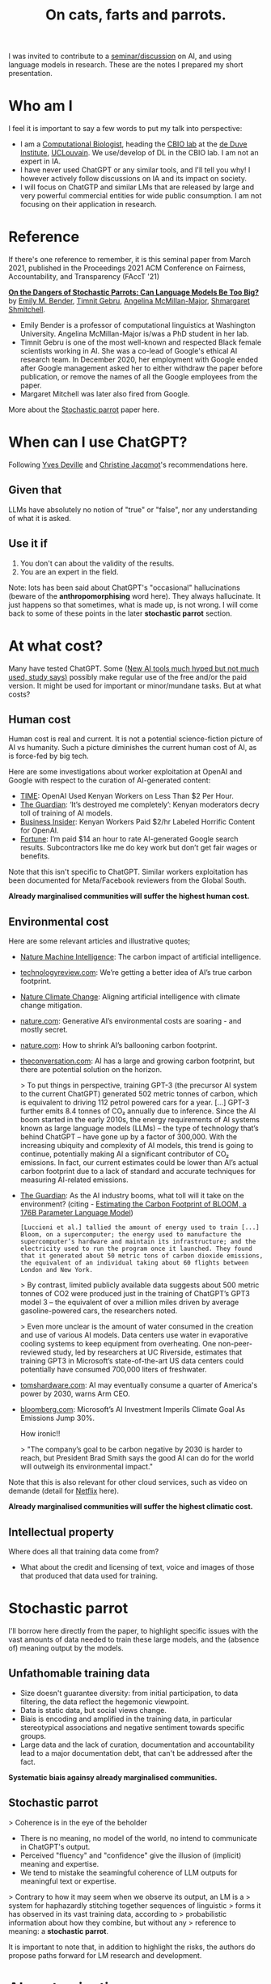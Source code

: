 #+TITLE: On cats, farts and parrots.


I was invited to contribute to a [[https://www.linkedin.com/feed/update/urn:li:activity:7201099969779351552/][seminar/discussion]] on AI, and using
language models in research. These are the notes I prepared my short
presentation.

* Who am I

I feel it is important to say a few words to put my talk into
perspective:

- I am a [[https://lgatto.github.io/about/][Computational Biologist]], heading the [[https://lgatto.github.io/cbio-lab/][CBIO lab]] at the [[https://www.deduveinstitute.be/research-group/laurent-gatto][de Duve
  Institute]], [[https://uclouvain.be/][UCLouvain]]. We use/develop of DL in the CBIO lab. I am
  not an expert in IA.
- I have never used ChatGPT or any similar tools, and I'll tell you
  why! I however actively follow discussions on IA and its impact on
  society.
- I will focus on ChatGTP and similar LMs that are released by large
  and very powerful commercial entities for wide public consumption. I
  am not focusing on their application in research.

* Reference

If there's one reference to remember, it is this seminal paper from
March 2021, published in the Proceedings 2021 ACM Conference on
Fairness, Accountability, and Transparency (FAccT '21)

*[[https://dl.acm.org/doi/10.1145/3442188.3445922][On the Dangers of Stochastic Parrots: Can Language Models Be Too
Big?]]* by [[https://faculty.washington.edu/ebender/][Emily M. Bender]], [[https://en.wikipedia.org/wiki/Timnit_Gebru][Timnit Gebru]], [[https://linguistics.washington.edu/people/angelina-y-mcmillan-major][Angelina McMillan-Major]],
[[http://www.m-mitchell.com/][Shmargaret Shmitchell]].


- Emily Bender is a professor of computational linguistics at
  Washington University. Angelina McMillan-Major is/was a PhD student
  in her lab.
- Timnit Gebru is one of the most well-known and respected Black
  female scientists working in AI. She was a co-lead of Google's
  ethical AI research team. In December 2020, her employment with
  Google ended after Google management asked her to either withdraw
  the paper before publication, or remove the names of all the Google
  employees from the paper.
- Margaret Mitchell was later also fired from Google.

More about the [[https://en.wikipedia.org/wiki/Stochastic_parrot][Stochastic parrot]] paper here.

* When can I use ChatGPT?

Following [[https://webperso.info.ucl.ac.be/~yde/bio.html][Yves Deville]] and [[https://scholar.google.com/citations?user=uwMMh-YAAAAJ][Christine Jacqmot]]'s recommendations here.

** Given that

LLMs have absolutely no notion of "true" or "false", nor any
understanding of what it is asked.

** Use it if

1. You don't can about the validity of the results.
2. You are an expert in the field.

Note: lots has been said about ChatGPT's "occasional" hallucinations
(beware of the *anthropomorphising* word here). They always
hallucinate. It just happens so that sometimes, what is made up, is
not wrong. I will come back to some of these points in the later
*stochastic parrot* section.

* At what cost?

Many have tested ChatGPT. Some ([[https://www.bbc.com/news/articles/c511x4g7x7jo][New AI tools much hyped but not much
used, study says)]] possibly make regular use of the free and/or the
paid version. It might be used for important or minor/mundane
tasks. But at what costs?

** Human cost

Human cost is real and current. It is not a potential science-fiction
picture of AI vs humanity. Such a picture diminishes the current human
cost of AI, as is force-fed by big tech.

Here are some investigations about worker exploitation at OpenAI and
Google with respect to the curation of AI-generated content:

- [[https://time.com/6247678/openai-chatgpt-kenya-workers/][TIME]]: OpenAI Used Kenyan Workers on Less Than $2 Per Hour.
- [[https://www.theguardian.com/technology/2023/aug/02/ai-chatbot-training-human-toll-content-moderator-meta-openai][The Guardian]]: ‘It’s destroyed me completely’: Kenyan moderators
  decry toll of training of AI models.
- [[https://www.businessinsider.com/openai-kenyan-contract-workers-label-toxic-content-chatgpt-training-report-2023-1][Business Insider]]: Kenyan Workers Paid $2/hr Labeled Horrific Content
  for OpenAI.
- [[https://fortune.com/2024/05/03/google-search-raters-wages-benefits-contractors-tech-ai-employment/][Fortune]]: I’m paid $14 an hour to rate AI-generated Google search
  results. Subcontractors like me do key work but don’t get fair wages
  or benefits.

Note that this isn't specific to ChatGPT. Similar workers exploitation
has been documented for Meta/Facebook reviewers from the Global South.

*Already marginalised communities will suffer the highest human cost.*

** Environmental cost

Here are some relevant articles and illustrative quotes;

- [[https://www.nature.com/articles/s42256-020-0219-9][Nature Machine Intelligence]]: The carbon impact of artificial intelligence.
- [[https://www.technologyreview.com/2022/11/14/1063192/were-getting-a-better-idea-of-ais-true-carbon-footprint/][technologyreview.com]]: We’re getting a better idea of AI’s true
  carbon footprint.
- [[https://www.nature.com/articles/s41558-022-01377-7][Nature Climate Change]]: Aligning artificial intelligence with climate
  change mitigation.
- [[https://www.nature.com/articles/d41586-024-00478-x][nature.com]]: Generative AI’s environmental costs are soaring - and
  mostly secret.
- [[https://www.nature.com/articles/d41586-022-01983-7][nature.com]]: How to shrink AI’s ballooning carbon footprint.
- [[https://theconversation.com/ai-has-a-large-and-growing-carbon-footprint-but-there-are-potential-solutions-on-the-horizon-223488][theconversation.com]]: AI has a large and growing carbon footprint,
  but there are potential solution on the horizon.

  > To put things in perspective, training GPT-3 (the precursor AI
  system to the current ChatGPT) generated 502 metric tonnes of
  carbon, which is equivalent to driving 112 petrol powered cars for a
  year. [...] GPT-3 further emits 8.4 tonnes of CO₂ annually due to
  inference. Since the AI boom started in the early 2010s, the energy
  requirements of AI systems known as large language models (LLMs) –
  the type of technology that’s behind ChatGPT – have gone up by a
  factor of 300,000. With the increasing ubiquity and complexity of AI
  models, this trend is going to continue, potentially making AI a
  significant contributor of CO₂ emissions. In fact, our current
  estimates could be lower than AI’s actual carbon footprint due to a
  lack of standard and accurate techniques for measuring AI-related
  emissions.

- [[https://www.theguardian.com/technology/2023/jun/08/artificial-intelligence-industry-boom-environment-toll][The Guardian]]: As the AI industry booms, what toll will it take on
  the environment? (citing - [[https://arxiv.org/abs/2211.02001][Estimating the Carbon Footprint
  of BLOOM, a 176B Parameter Language Model]])

  #+begin_src quote
  [Luccioni et al.] tallied the amount of energy used to train [...]
  Bloom, on a supercomputer; the energy used to manufacture the
  supercomputer’s hardware and maintain its infrastructure; and the
  electricity used to run the program once it launched. They found
  that it generated about 50 metric tons of carbon dioxide emissions,
  the equivalent of an individual taking about 60 flights between
  London and New York.
  #+end_src

  > By contrast, limited publicly available data suggests about 500
  metric tonnes of CO2 were produced just in the training of ChatGPT’s
  GPT3 model 3 – the equivalent of over a million miles driven by
  average gasoline-powered cars, the researchers noted.

  > Even more unclear is the amount of water consumed in the creation
  and use of various AI models. Data centers use water in evaporative
  cooling systems to keep equipment from overheating. One
  non-peer-reviewed study, led by researchers at UC Riverside,
  estimates that training GPT3 in Microsoft’s state-of-the-art US data
  centers could potentially have consumed 700,000 liters of
  freshwater.

- [[https://www.tomshardware.com/tech-industry/artificial-intelligence/ai-may-eventually-consume-a-quarter-of-americas-power-by-2030-warns-arm-ceo][tomshardware.com]]: AI may eventually consume a quarter of America's
  power by 2030, warns Arm CEO.
- [[https://www.bloomberg.com/news/articles/2024-05-15/microsoft-s-ai-investment-imperils-climate-goal-as-emissions-jump-30][bloomberg.com]]: Microsoft’s AI Investment Imperils Climate Goal As
  Emissions Jump 30%.

  How ironic!!

  > "The company’s goal to be carbon negative by 2030 is harder to
  reach, but President Brad Smith says the good AI can do for the
  world will outweigh its environmental impact."

Note that this is also relevant for other cloud services, such as
video on demande (detail for [[https://theconversation.com/que-sait-on-des-impacts-environnementaux-de-la-video-en-ligne-lexemple-de-netflix-229955][Netflix]] here).

*Already marginalised communities will suffer the highest climatic
cost.*

** Intellectual property

Where does all that training data come from?

- What about the credit and licensing of text, voice and images of
  those that produced that data used for training.

* Stochastic parrot

I'll borrow here directly from the paper, to highlight specific issues
with the vast amounts of data needed to train these large models, and
the (absence of) meaning output by the models.

** Unfathomable training data

- Size doesn't guarantee diversity: from initial participation, to
  data filtering, the data reflect the hegemonic viewpoint.
- Data is static data, but social views change.
- Biais is encoding and amplified in the training data, in particular
  stereotypical associations and negative sentiment towards specific
  groups.
- Large data and the lack of curation, documentation and
  accountability lead to a major documentation debt, that can't be
  addressed after the fact.

*Systematic biais againsy already marginalised communities.*

** Stochastic parrot

> Coherence is in the eye of the beholder

- There is no meaning, no model of the world, no intend to communicate
  in ChatGPT's output.
- Perceived "fluency" and "confidence" give the illusion of (implicit)
  meaning and expertise.
- We tend to mistake the seamingful coherence of LLM outputs for
  meaningful text or expertise.

> Contrary to how it may seem when we observe its output, an LM is a
> system for haphazardly stitching together sequences of linguistic
> forms it has observed in its vast training data, according to
> probabilistic information about how they combine, but without any
> reference to meaning: a *stochastic parrot*.

It is important to note that, in addition to highlight the risks, the
authors do propose paths forward for LM research and development.

* AI contamination

AI-generated text is already ubiquitous on-line, and it becomes more
and more difficult to identify AI-generated text. How long until
AI-generetaed (meaningless) text (including as answers in Q&A sites),
will be (or are) re-used for training.

Outlets are terminating journalist contract to replace them by AI, and
independent writers are 'competing' against AI.

We have all faced AI chat-bots in so-called help-desks. But [[https://theconversation.com/ai-chatbots-are-intruding-into-online-communities-where-people-are-trying-to-connect-with-other-humans-229473][AI
chatbots are intruding into online communities where people are trying
to connect with other humans]].

> Both of these responses were lies. That child does not exist and
neither do the camera or air conditioner. The answers came from an
artificial intelligence chatbot.

> According to a Meta help page, Meta AI will respond to a post in a
group if someone explicitly tags it or if someone “asks a question in
a post and no one responds within an hour.”

There are prime examples of *enshittification*:

> Enshittification is the pattern of decreasing quality observed in
> online services and products such as Amazon, Facebook, Google
> Search, Twitter, Bandcamp, Reddit, Uber, and Unity. The term was
> used by writer Cory Doctorow in November 2022, and the American
> Dialect Society selected it as its 2023 Word of the Year. Doctorow
> has also used the term platform decay to describe the same
> concept. (from [[https://en.wikipedia.org/wiki/Enshittification][Wikipedia]])

* ChatGPT in research

- Reproducibility? [[https://www.nature.com/articles/d41586-024-01463-0][AlphaFold3 — why did Nature publish it without its
  code?]]

  > When AlphaFold2 was published2, the full underlying code was made
  accessible to all researchers. But AlphaFold3 comes with
  ‘pseudocode’ — a detailed description of what the code can do and
  how it works.

  > [...] for AlphaFold2, the DeepMind team worked with the European
  Molecular Biology Laboratory’s European Bioinformatics Institute
  [...] Now, DeepMind has partnered with Isomorphic Labs, a
  London-based drug-development company owned by Google’s parent,
  Alphabet. In addition to the non-availability of the full code,
  there are other restrictions on the use of the tool — for example,
  in drug development. There are also daily limits on the numbers of
  predictions that individual researchers can perform.

- [[https://www.theguardian.com/science/2023/jan/26/science-journals-ban-listing-of-chatgpt-as-co-author-on-papers][Science journals ban listing of ChatGPT as co-author on papers]]

- Paper writing (paper mills) and reviews (ChatGPT is
  [[https://www.nature.com/articles/d41586-024-01106-4][polluting]]/[[https://arxiv.org/abs/2405.02150][influencing]] peer review).

* Who benefits from ChatGTP/AI?

... being is force-fed by big tech!

- In search engines? Not the users.
- Facial recognition. Not the citizens.
- Microsoft Windows Recall. Not the employees.

*Already marginalised communities to benefit the least. Privileged
communities to benefit the most.*

* What about regulations?

- [[https://www.theguardian.com/technology/article/2024/may/28/openai-safety-council-chatgpt?CMP=Share_AndroidApp_Other][OpenAI forms safety council as it trains latest artificial
  intelligence model]]: The safety committee is filled with company
  insiders, including Sam Altman, the OpenAI CEO, and its chairman,
  Bret Taylor, and four OpenAI technical and policy experts. It also
  includes the board members Adam D’Angelo, who is the CEO of Quora,
  and Nicole Seligman, a former Sony general counsel.

- [[https://theintercept.com/2019/12/20/mit-ethical-ai-artificial-intelligence/][How Big Tech Manipulates Academia to Avoid Regulation]]: The discourse
  of “ethical AI” was aligned strategically with a Silicon Valley
  effort seeking to avoid legally enforceable restrictions of
  controversial technologies.

* Conclusions

Despite some notable failures with 'AI for public consumption' , one
can't ignore that there there are also success stories, and possibly
still untapped opportunities. But ...

> AI can be kind of useful, but I'm not sure that a "kind of useful"
> tool justifies the harm.

[[https://www.citationneeded.news/ai-isnt-useless/][AI isn't useless. But is it worth it?]], Molly White
